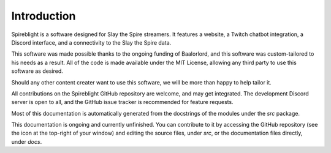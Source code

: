 Introduction
============

Spireblight is a software designed for Slay the Spire streamers.
It features a website, a Twitch chatbot integration, a Discord interface,
and a connectivity to the Slay the Spire data.

This software was made possible thanks to the ongoing funding of Baalorlord,
and this software was custom-tailored to his needs as a result. All of the
code is made available under the MIT License, allowing any third party to
use this software as desired.

Should any other content creater want to use this software, we will be more
than happy to help tailor it.

All contributions on the Spireblight GitHub repository are welcome, and may
get integrated. The development Discord server is open to all, and the GitHub
issue tracker is recommended for feature requests.

Most of this documentation is automatically generated from the docstrings
of the modules under the `src` package.

This documentation is ongoing and currently unfinished. You can contribute to
it by accessing the GitHub repository (see the icon at the top-right of your
window) and editing the source files, under `src`, or the documentation files
directly, under `docs`.
